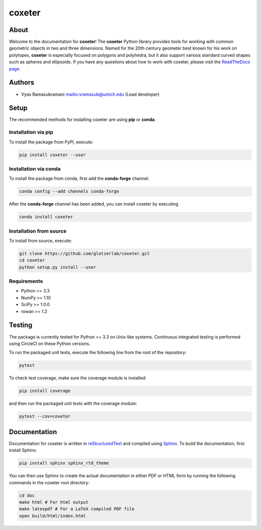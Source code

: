 coxeter
=======

About
-----

Welcome to the documentation for **coxeter**! The **coxeter** Python
library provides tools for working with common geometric objects in two
and three dimensions. Named for the 20th century geometer best known for
his work on polytopes, **coxeter** is especially focused on polygons and
polyhedra, but it also support various standard curved shapes such as
spheres and ellipsoids. If you have any questions about how to work with
coxeter, please visit the `ReadTheDocs
page <http://coxeter.readthedocs.io/en/latest/>`__.

Authors
-------

-  Vyas Ramasubramani
   `mailto:vramasub@umich.edu <mailto:vramasub@umich.edu>`__ (Lead
   developer)

Setup
-----

The recommended methods for installing coxeter are using **pip** or
**conda**.

Installation via pip
~~~~~~~~~~~~~~~~~~~~

To install the package from PyPI, execute:

.. code:: bash

   pip install coxeter --user

Installation via conda
~~~~~~~~~~~~~~~~~~~~~~

To install the package from conda, first add the **conda-forge**
channel:

.. code:: bash

   conda config --add channels conda-forge

After the **conda-forge** channel has been added, you can install
coxeter by executing

.. code:: bash

   conda install coxeter

Installation from source
~~~~~~~~~~~~~~~~~~~~~~~~

To install from source, execute:

.. code:: bash

   git clone https://github.com/glotzerlab/coxeter.git
   cd coxeter
   python setup.py install --user

Requirements
~~~~~~~~~~~~

-  Python >= 3.3
-  NumPy >= 1.10
-  SciPy >= 1.0.0
-  rowan >= 1.2

Testing
-------

The package is currently tested for Python >= 3.3 on Unix-like systems.
Continuous integrated testing is performed using CircleCI on these
Python versions.

To run the packaged unit tests, execute the following line from the root
of the repository:

.. code:: bash

   pytest

To check test coverage, make sure the coverage module is installed:

.. code:: bash

   pip install coverage

and then run the packaged unit tests with the coverage module:

.. code:: bash

   pytest --cov=coxeter

Documentation
-------------

Documentation for coxeter is written in
`reStructuredText <http://docutils.sourceforge.net/rst.html>`__ and
compiled using `Sphinx <http://www.sphinx-doc.org/en/master/>`__. To
build the documentation, first install Sphinx:

.. code:: bash

   pip install sphinx sphinx_rtd_theme

You can then use Sphinx to create the actual documentation in either PDF
or HTML form by running the following commands in the coxeter root
directory:

.. code:: bash

   cd doc
   make html # For html output
   make latexpdf # For a LaTeX compiled PDF file
   open build/html/index.html

